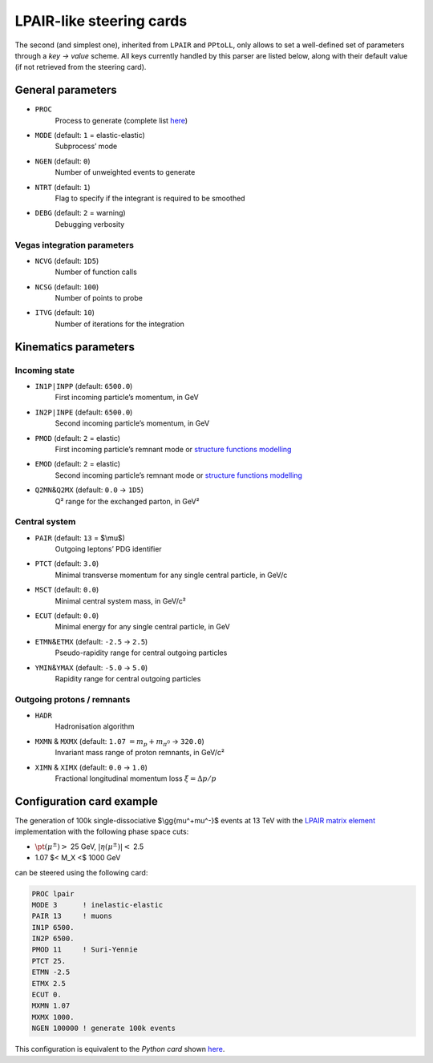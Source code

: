LPAIR-like steering cards
=========================

The second (and simplest one), inherited from ``LPAIR`` and ``PPtoLL``, only allows to set a well-defined set of parameters through a *key → value* scheme.
All keys currently handled by this parser are listed below, along with their default value (if not retrieved from the steering card).

General parameters
------------------

* ``PROC``
    Process to generate (complete list `here </processes>`__)

* ``MODE`` (default: ``1`` = elastic-elastic)
    Subprocess’ mode

* ``NGEN`` (default: ``0``)
    Number of unweighted events to generate

* ``NTRT`` (default: ``1``)
    Flag to specify if the integrant is required to be smoothed

* ``DEBG`` (default: ``2`` = warning)
    Debugging verbosity

Vegas integration parameters
~~~~~~~~~~~~~~~~~~~~~~~~~~~~

* ``NCVG`` (default: ``1D5``)
    Number of function calls

* ``NCSG`` (default: ``100``)
    Number of points to probe

* ``ITVG`` (default: ``10``)
    Number of iterations for the integration

Kinematics parameters
---------------------

Incoming state
~~~~~~~~~~~~~~

* ``IN1P|INPP`` (default: ``6500.0``)
    First incoming particle’s momentum, in GeV

* ``IN2P|INPE`` (default: ``6500.0``)
    Second incoming particle’s momentum, in GeV

* ``PMOD`` (default: ``2`` = elastic)
    First incoming particle’s remnant mode or `structure functions modelling </structure-functions>`_

* ``EMOD`` (default: ``2`` = elastic)
    Second incoming particle’s remnant mode or `structure functions modelling </structure-functions>`_

* ``Q2MN``\ &\ ``Q2MX`` (default: ``0.0`` → ``1D5``)
    Q² range for the exchanged parton, in GeV²

Central system
~~~~~~~~~~~~~~

* ``PAIR`` (default: ``13`` = $\\mu$)
    Outgoing leptons’ PDG identifier

* ``PTCT`` (default: ``3.0``)
    Minimal transverse momentum for any single central particle, in  GeV/c

* ``MSCT`` (default: ``0.0``)
    Minimal central system mass, in GeV/c²

* ``ECUT`` (default: ``0.0``)
    Minimal energy for any single central particle, in GeV

* ``ETMN``\ &\ ``ETMX`` (default: ``-2.5`` → ``2.5``)
    Pseudo-rapidity range for central outgoing particles

* ``YMIN``\ &\ ``YMAX`` (default: ``-5.0`` → ``5.0``)
    Rapidity range for central outgoing particles

Outgoing protons / remnants
~~~~~~~~~~~~~~~~~~~~~~~~~~~

* ``HADR``
    Hadronisation algorithm

* ``MXMN`` & ``MXMX`` (default: ``1.07`` :math:`=m_p+m _ {\pi^{0}}` → ``320.0``)
    Invariant mass range of proton remnants, in GeV/c²

* ``XIMN`` & ``XIMX`` (default: ``0.0`` → ``1.0``)
    .. versionadded:: 0.9.2

    Fractional longitudinal momentum loss :math:`\xi = \Delta p/p`

.. _configuration-card-example:

Configuration card example
--------------------------

The generation of 100k single-dissociative $\\gg{\mu^+\mu^-}$ events at 13 TeV with the `LPAIR matrix element </processes/lpair>`_ implementation with the following phase space cuts:

* :math:`\pt(\mu^\pm)>` 25 GeV, :math:`\lvert\eta(\mu^\pm)\rvert<` 2.5
* 1.07 $< M_X <$ 1000 GeV

can be steered using the following card:

.. code:: fortran

   PROC lpair
   MODE 3      ! inelastic-elastic
   PAIR 13     ! muons
   IN1P 6500.
   IN2P 6500.
   PMOD 11     ! Suri-Yennie
   PTCT 25.
   ETMN -2.5
   ETMX 2.5
   ECUT 0.
   MXMN 1.07
   MXMX 1000.
   NGEN 100000 ! generate 100k events

This configuration is equivalent to the *Python card* shown `here <cards-python#configuration-card-example>`_.
